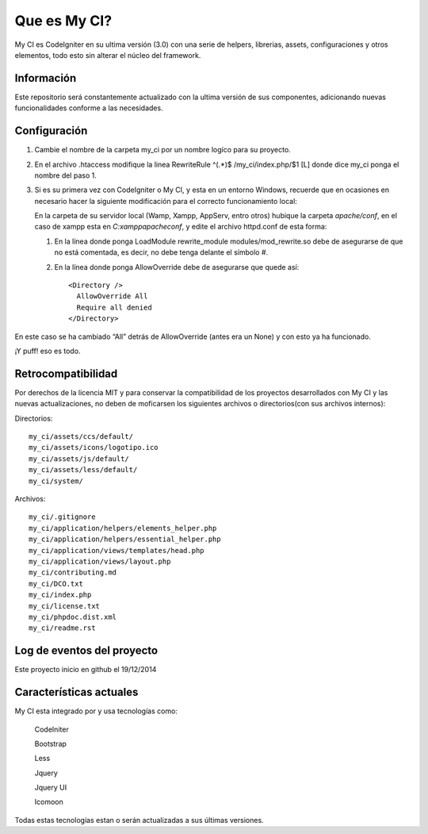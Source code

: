 ###################
Que es My CI?
###################

My CI es CodeIgniter en su ultima versión (3.0) con una serie de helpers,
librerias, assets, configuraciones y otros elementos, todo esto sin alterar
el núcleo del framework.

*******************
Información
*******************

Este repositorio será constantemente actualizado con la ultima versión de sus
componentes, adicionando nuevas funcionalidades conforme a las necesidades.

*******************
Configuración
*******************

1)  Cambie el nombre de la carpeta my_ci por un nombre logíco para su proyecto.

2)  En el archivo .htaccess modifique la linea
    RewriteRule ^(.*)$ /my_ci/index.php/$1 [L]
    donde dice my_ci ponga el nombre del paso 1.

3)  Si es su primera vez con CodeIgniter o My CI, y esta en un entorno Windows,
    recuerde que en ocasiones en necesario hacer la siguiente modificación para
    el correcto funcionamiento local:

    En la carpeta de su servidor local (Wamp, Xampp, AppServ, entro otros) hubique
    la carpeta *apache/conf*, en el caso de xampp esta en *C:\xampp\apache\conf*,
    y edite el archivo httpd.conf de esta forma:

    1)  En la línea donde ponga LoadModule rewrite_module modules/mod_rewrite.so
        debe de asegurarse de que no está comentada, es decir, no debe tenga delante el
        símbolo #.

    2)  En la línea donde ponga AllowOverride debe de asegurarse que quede así::

            <Directory />
              AllowOverride All
              Require all denied
            </Directory>

En este caso se ha cambiado “All” detrás de AllowOverride (antes era un None) y
con esto ya ha funcionado.

¡Y puff! eso es todo.

*******************
Retrocompatibilidad
*******************

Por derechos de la licencia MIT y para conservar la compatibilidad de los
proyectos desarrollados con My CI y las nuevas actualizaciones, no deben
de moficarsen los siguientes archivos o directorios(con sus archivos
internos):

Directorios::

    my_ci/assets/ccs/default/
    my_ci/assets/icons/logotipo.ico
    my_ci/assets/js/default/
    my_ci/assets/less/default/
    my_ci/system/

Archivos::

    my_ci/.gitignore
    my_ci/application/helpers/elements_helper.php
    my_ci/application/helpers/essential_helper.php
    my_ci/application/views/templates/head.php
    my_ci/application/views/layout.php
    my_ci/contributing.md
    my_ci/DCO.txt
    my_ci/index.php
    my_ci/license.txt
    my_ci/phpdoc.dist.xml
    my_ci/readme.rst



**************************
Log de eventos del proyecto
**************************

Este proyecto inicio en github el 19/12/2014

**************************
Características actuales
**************************

My CI esta integrado por y usa tecnologías como:

    CodeIniter

    Bootstrap

    Less

    Jquery

    Jquery UI

    Icomoon

Todas estas tecnologías estan o serán actualizadas
a sus últimas versiones.
